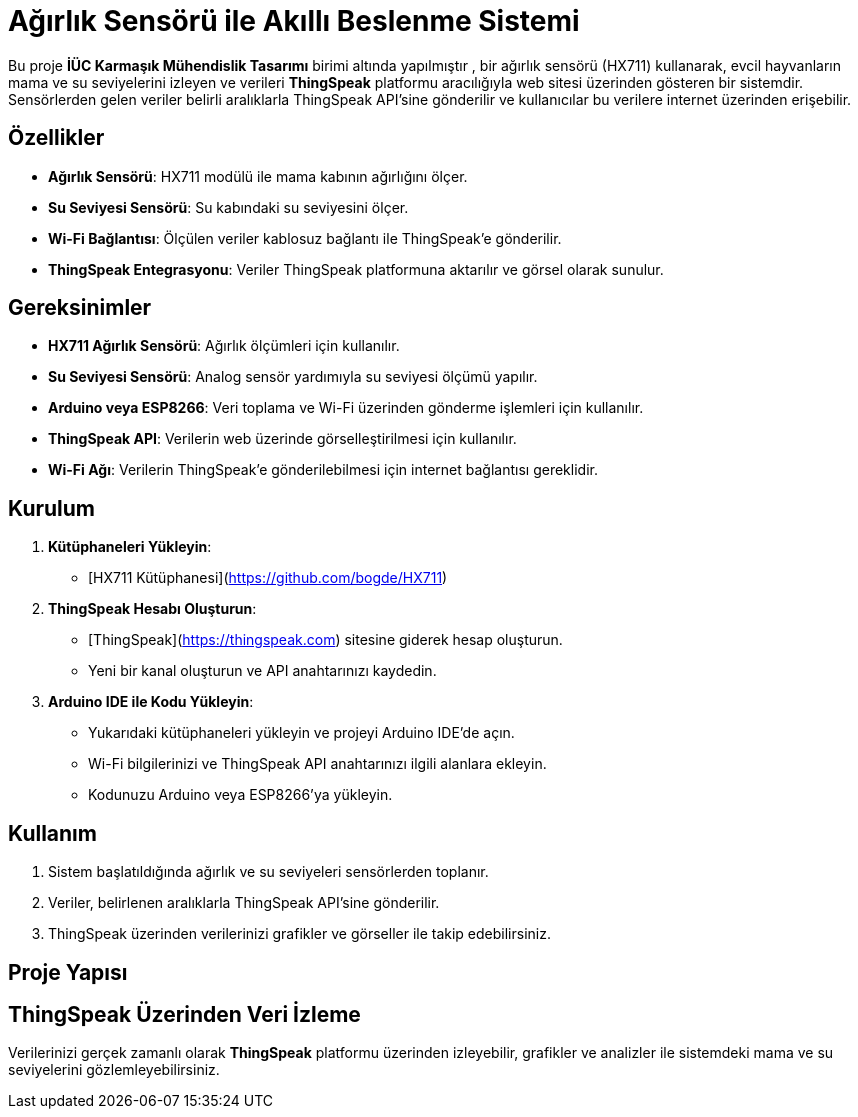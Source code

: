 # Ağırlık Sensörü ile Akıllı Beslenme Sistemi

Bu proje **İÜC Karmaşık Mühendislik Tasarımı** birimi altında yapılmıştır , bir ağırlık sensörü (HX711) kullanarak, evcil hayvanların mama ve su seviyelerini izleyen ve verileri **ThingSpeak** platformu aracılığıyla web sitesi üzerinden gösteren bir sistemdir. Sensörlerden gelen veriler belirli aralıklarla ThingSpeak API'sine gönderilir ve kullanıcılar bu verilere internet üzerinden erişebilir.

## Özellikler

- **Ağırlık Sensörü**: HX711 modülü ile mama kabının ağırlığını ölçer.
- **Su Seviyesi Sensörü**: Su kabındaki su seviyesini ölçer.
- **Wi-Fi Bağlantısı**: Ölçülen veriler kablosuz bağlantı ile ThingSpeak'e gönderilir.
- **ThingSpeak Entegrasyonu**: Veriler ThingSpeak platformuna aktarılır ve görsel olarak sunulur.

## Gereksinimler

- **HX711 Ağırlık Sensörü**: Ağırlık ölçümleri için kullanılır.
- **Su Seviyesi Sensörü**: Analog sensör yardımıyla su seviyesi ölçümü yapılır.
- **Arduino veya ESP8266**: Veri toplama ve Wi-Fi üzerinden gönderme işlemleri için kullanılır.
- **ThingSpeak API**: Verilerin web üzerinde görselleştirilmesi için kullanılır.
- **Wi-Fi Ağı**: Verilerin ThingSpeak'e gönderilebilmesi için internet bağlantısı gereklidir.

## Kurulum

1. **Kütüphaneleri Yükleyin**:
   - [HX711 Kütüphanesi](https://github.com/bogde/HX711)

2. **ThingSpeak Hesabı Oluşturun**:
   - [ThingSpeak](https://thingspeak.com) sitesine giderek hesap oluşturun.
   - Yeni bir kanal oluşturun ve API anahtarınızı kaydedin.

3. **Arduino IDE ile Kodu Yükleyin**:
   - Yukarıdaki kütüphaneleri yükleyin ve projeyi Arduino IDE'de açın.
   - Wi-Fi bilgilerinizi ve ThingSpeak API anahtarınızı ilgili alanlara ekleyin.
   - Kodunuzu Arduino veya ESP8266'ya yükleyin.

## Kullanım

1. Sistem başlatıldığında ağırlık ve su seviyeleri sensörlerden toplanır.
2. Veriler, belirlenen aralıklarla ThingSpeak API'sine gönderilir.
3. ThingSpeak üzerinden verilerinizi grafikler ve görseller ile takip edebilirsiniz.

## Proje Yapısı


## ThingSpeak Üzerinden Veri İzleme

Verilerinizi gerçek zamanlı olarak **ThingSpeak** platformu üzerinden izleyebilir, grafikler ve analizler ile sistemdeki mama ve su seviyelerini gözlemleyebilirsiniz.

